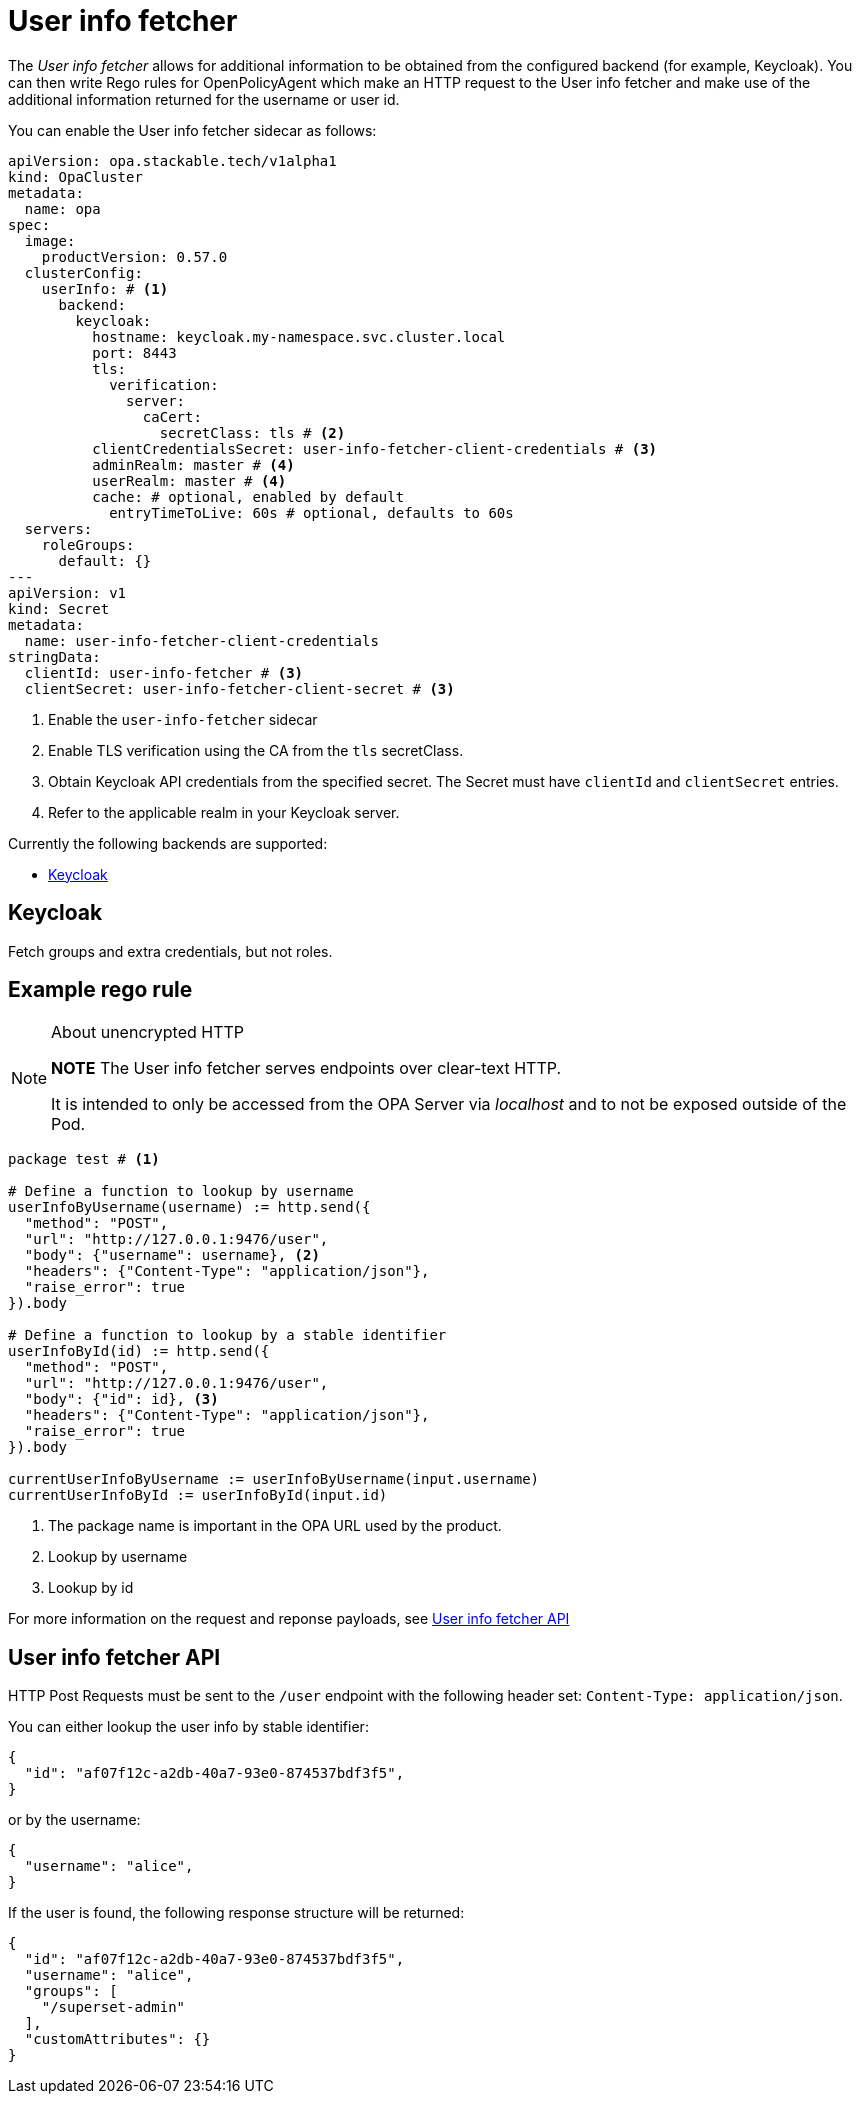 = User info fetcher

The _User info fetcher_ allows for additional information to be obtained from the configured backend (for example, Keycloak).
You can then write Rego rules for OpenPolicyAgent which make an HTTP request to the User info fetcher and make use of the additional information returned for the username or user id.

You can enable the User info fetcher sidecar as follows:

[source,yaml]
----
apiVersion: opa.stackable.tech/v1alpha1
kind: OpaCluster
metadata:
  name: opa
spec:
  image:
    productVersion: 0.57.0
  clusterConfig:
    userInfo: # <1>
      backend:
        keycloak:
          hostname: keycloak.my-namespace.svc.cluster.local
          port: 8443
          tls:
            verification:
              server:
                caCert:
                  secretClass: tls # <2>
          clientCredentialsSecret: user-info-fetcher-client-credentials # <3>
          adminRealm: master # <4>
          userRealm: master # <4>
          cache: # optional, enabled by default
            entryTimeToLive: 60s # optional, defaults to 60s
  servers:
    roleGroups:
      default: {}
---
apiVersion: v1
kind: Secret
metadata:
  name: user-info-fetcher-client-credentials
stringData:
  clientId: user-info-fetcher # <3>
  clientSecret: user-info-fetcher-client-secret # <3>
----

<1> Enable the `user-info-fetcher` sidecar
<2> Enable TLS verification using the CA from the `tls` secretClass.
<3> Obtain Keycloak API credentials from the specified secret. The Secret must have `clientId` and `clientSecret` entries.
<4> Refer to the applicable realm in your Keycloak server.

Currently the following backends are supported:

* <<_keycloak>>

== Keycloak

// todo: maybe this section should be under a Tutorial?
Fetch groups and extra credentials, but not roles.

// TODO: Document how to use it in OPA regorules, e.g. to authorize based on group membership
== Example rego rule

.About unencrypted HTTP
[NOTE]
===============================
*NOTE* The User info fetcher serves endpoints over clear-text HTTP. 

It is intended to only be accessed from the OPA Server via _localhost_ and to not be exposed outside of the Pod.
===============================

[source,python]
----
package test # <1>

# Define a function to lookup by username
userInfoByUsername(username) := http.send({
  "method": "POST", 
  "url": "http://127.0.0.1:9476/user", 
  "body": {"username": username}, <2>
  "headers": {"Content-Type": "application/json"}, 
  "raise_error": true
}).body

# Define a function to lookup by a stable identifier
userInfoById(id) := http.send({
  "method": "POST", 
  "url": "http://127.0.0.1:9476/user", 
  "body": {"id": id}, <3>
  "headers": {"Content-Type": "application/json"}, 
  "raise_error": true
}).body

currentUserInfoByUsername := userInfoByUsername(input.username)
currentUserInfoById := userInfoById(input.id)
----

<1> The package name is important in the OPA URL used by the product.
<2> Lookup by username
<3> Lookup by id

For more information on the request and reponse payloads, see <<_user_info_fetcher_api>>

== User info fetcher API

HTTP Post Requests must be sent to the `/user` endpoint with the following header set: `Content-Type: application/json`.

You can either lookup the user info by stable identifier:

[source,json]
----
{
  "id": "af07f12c-a2db-40a7-93e0-874537bdf3f5",
}
----

or by the username:

[source,json]
----
{
  "username": "alice",
}
----

If the user is found, the following response structure will be returned:

[source,json]
----
{
  "id": "af07f12c-a2db-40a7-93e0-874537bdf3f5",
  "username": "alice",
  "groups": [
    "/superset-admin"
  ],
  "customAttributes": {}
}
----